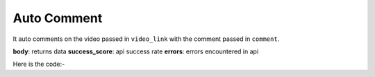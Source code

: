 **************************************************
Auto Comment
**************************************************
It auto comments on the video passed in ``video_link`` with the comment passed in ``comment``.

**body**: returns data
**success_score**: api success rate
**errors**: errors encountered in api 

Here is the code:-

.. py:function:: youtube.auto_comment(video_link="video_link",comment="comment")

   
   :param str video_link: video url where need to post comment
   :param str comment: comment which need to be typed
   :return: {"body":{},"success_score":"100","errors":[]}
   :rtype: dict